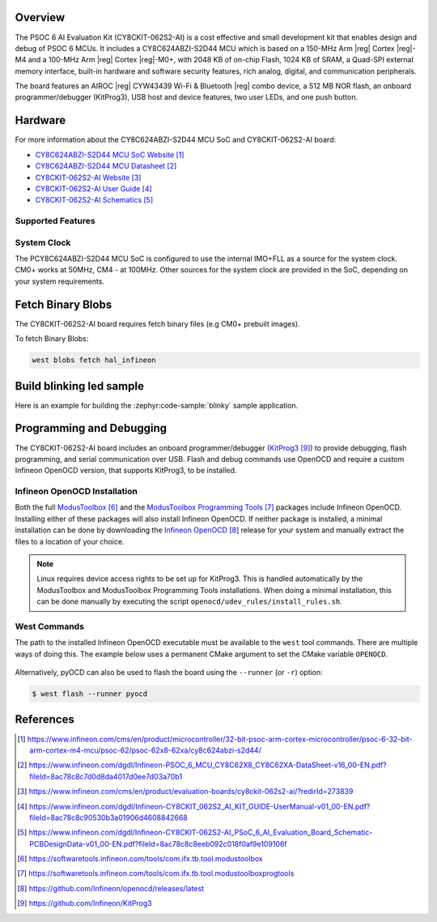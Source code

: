 .. zephyr:board:: cy8ckit_062s2_ai

Overview
********

The PSOC 6 AI Evaluation Kit (CY8CKIT-062S2-AI) is a cost effective and small development kit that
enables design and debug of PSOC 6 MCUs.
It includes a CY8C624ABZI-S2D44 MCU which is based on a 150-MHz Arm |reg| Cortex |reg|-M4 and
a 100-MHz Arm |reg| Cortex |reg|-M0+, with 2048 KB of on-chip Flash, 1024 KB of SRAM,
a Quad-SPI external memory interface, built-in hardware and software security features,
rich analog, digital, and communication peripherals.

The board features an AIROC |reg| CYW43439 Wi-Fi & Bluetooth |reg| combo device,
a 512 MB NOR flash, an onboard programmer/debugger (KitProg3), USB host and device features,
two user LEDs, and one push button.

Hardware
********

For more information about the CY8C624ABZI-S2D44 MCU SoC and CY8CKIT-062S2-AI board:

- `CY8C624ABZI-S2D44 MCU SoC Website`_
- `CY8C624ABZI-S2D44 MCU Datasheet`_
- `CY8CKIT-062S2-AI Website`_
- `CY8CKIT-062S2-AI User Guide`_
- `CY8CKIT-062S2-AI Schematics`_

Supported Features
==================

.. zephyr:board-supported-hw::

System Clock
============

The PCY8C624ABZI-S2D44 MCU SoC is configured to use the internal IMO+FLL as a source for
the system clock. CM0+ works at 50MHz, CM4 - at 100MHz. Other sources for the
system clock are provided in the SoC, depending on your system requirements.


Fetch Binary Blobs
******************

The CY8CKIT-062S2-AI board requires fetch binary files (e.g CM0+ prebuilt images).

To fetch Binary Blobs:

.. code-block:: console

   west blobs fetch hal_infineon


Build blinking led sample
*************************

Here is an example for building the :zephyr:code-sample:`blinky` sample application.

.. zephyr-app-commands::
   :zephyr-app: samples/basic/blinky
   :board: cy8ckit_062s2_ai/cy8c624abzi_s2d44
   :goals: build

Programming and Debugging
*************************

.. zephyr:board-supported-runners::

The CY8CKIT-062S2-AI board includes an onboard programmer/debugger (`KitProg3`_)
to provide debugging, flash programming, and serial communication over USB.
Flash and debug commands use OpenOCD and require a custom Infineon OpenOCD version,
that supports KitProg3, to be installed.


Infineon OpenOCD Installation
=============================

Both the full `ModusToolbox`_ and the `ModusToolbox Programming Tools`_ packages include Infineon OpenOCD.
Installing either of these packages will also install Infineon OpenOCD.
If neither package is installed, a minimal installation can be done by downloading the `Infineon OpenOCD`_ release
for your system and manually extract the files to a location of your choice.

.. note::

    Linux requires device access rights to be set up for KitProg3.
    This is handled automatically by the ModusToolbox and ModusToolbox Programming Tools installations.
    When doing a minimal installation, this can be done manually by executing the script
    ``openocd/udev_rules/install_rules.sh``.

West Commands
=============

The path to the installed Infineon OpenOCD executable must be available to the ``west`` tool commands.
There are multiple ways of doing this.
The example below uses a permanent CMake argument to set the CMake variable ``OPENOCD``.

   .. tabs::
      .. group-tab:: Windows

         .. code-block:: shell

            # Run west config once to set permanent CMake argument
            west config build.cmake-args -- -DOPENOCD=path/to/infineon/openocd/bin/openocd.exe

            # Do a pristine build once after setting CMake argument
            west build -b cy8ckit_062s2_ai/cy8c624abzi_s2d44 -p always samples/basic/blinky

            west flash
            west debug

      .. group-tab:: Linux

         .. code-block:: shell

            # Run west config once to set permanent CMake argument
            west config build.cmake-args -- -DOPENOCD=path/to/infineon/openocd/bin/openocd

            # Do a pristine build once after setting CMake argument
            west build -b cy8ckit_062s2_ai/cy8c624abzi_s2d44 -p always samples/basic/blinky

            west flash
            west debug

Alternatively, pyOCD can also be used to flash the board using
the ``--runner`` (or ``-r``) option:

.. code-block:: console

   $ west flash --runner pyocd

References
**********

.. target-notes::

.. _CY8C624ABZI-S2D44 MCU SoC Website:
    https://www.infineon.com/cms/en/product/microcontroller/32-bit-psoc-arm-cortex-microcontroller/psoc-6-32-bit-arm-cortex-m4-mcu/psoc-62/psoc-62x8-62xa/cy8c624abzi-s2d44/

.. _CY8C624ABZI-S2D44 MCU Datasheet:
    https://www.infineon.com/dgdl/Infineon-PSOC_6_MCU_CY8C62X8_CY8C62XA-DataSheet-v16_00-EN.pdf?fileId=8ac78c8c7d0d8da4017d0ee7d03a70b1

.. _CY8CKIT-062S2-AI Website:
    https://www.infineon.com/cms/en/product/evaluation-boards/cy8ckit-062s2-ai/?redirId=273839

.. _CY8CKIT-062S2-AI User Guide:
    https://www.infineon.com/dgdl/Infineon-CY8CKIT_062S2_AI_KIT_GUIDE-UserManual-v01_00-EN.pdf?fileId=8ac78c8c90530b3a01906d4608842668

.. _CY8CKIT-062S2-AI Schematics:
    https://www.infineon.com/dgdl/Infineon-CY8CKIT-062S2-AI_PSoC_6_AI_Evaluation_Board_Schematic-PCBDesignData-v01_00-EN.pdf?fileId=8ac78c8c8eeb092c018f0af9e109106f

.. _ModusToolbox:
    https://softwaretools.infineon.com/tools/com.ifx.tb.tool.modustoolbox

.. _ModusToolbox Programming Tools:
    https://softwaretools.infineon.com/tools/com.ifx.tb.tool.modustoolboxprogtools

.. _Infineon OpenOCD:
    https://github.com/Infineon/openocd/releases/latest

.. _KitProg3:
    https://github.com/Infineon/KitProg3
